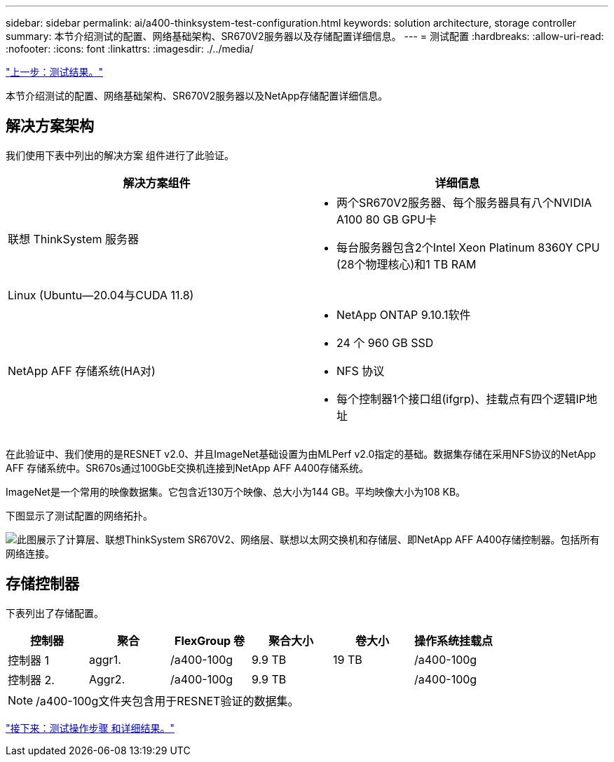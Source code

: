 ---
sidebar: sidebar 
permalink: ai/a400-thinksystem-test-configuration.html 
keywords: solution architecture, storage controller 
summary: 本节介绍测试的配置、网络基础架构、SR670V2服务器以及存储配置详细信息。 
---
= 测试配置
:hardbreaks:
:allow-uri-read: 
:nofooter: 
:icons: font
:linkattrs: 
:imagesdir: ./../media/


link:a400-thinksystem-test-results.html["上一步：测试结果。"]

[role="lead"]
本节介绍测试的配置、网络基础架构、SR670V2服务器以及NetApp存储配置详细信息。



== 解决方案架构

我们使用下表中列出的解决方案 组件进行了此验证。

|===
| 解决方案组件 | 详细信息 


| 联想 ThinkSystem 服务器  a| 
* 两个SR670V2服务器、每个服务器具有八个NVIDIA A100 80 GB GPU卡
* 每台服务器包含2个Intel Xeon Platinum 8360Y CPU (28个物理核心)和1 TB RAM




| Linux (Ubuntu—20.04与CUDA 11.8) |  


| NetApp AFF 存储系统(HA对)  a| 
* NetApp ONTAP 9.10.1软件
* 24 个 960 GB SSD
* NFS 协议
* 每个控制器1个接口组(ifgrp)、挂载点有四个逻辑IP地址


|===
在此验证中、我们使用的是RESNET v2.0、并且ImageNet基础设置为由MLPerf v2.0指定的基础。数据集存储在采用NFS协议的NetApp AFF 存储系统中。SR670s通过100GbE交换机连接到NetApp AFF A400存储系统。

ImageNet是一个常用的映像数据集。它包含近130万个映像、总大小为144 GB。平均映像大小为108 KB。

下图显示了测试配置的网络拓扑。

image:a400-thinksystem-image7.png["此图展示了计算层、联想ThinkSystem SR670V2、网络层、联想以太网交换机和存储层、即NetApp AFF A400存储控制器。包括所有网络连接。"]



== 存储控制器

下表列出了存储配置。

|===
| 控制器 | 聚合 | FlexGroup 卷 | 聚合大小 | 卷大小 | 操作系统挂载点 


| 控制器 1 | aggr1. | /a400-100g | 9.9 TB | 19 TB | /a400-100g 


| 控制器 2. | Aggr2. | /a400-100g | 9.9 TB |  | /a400-100g 
|===

NOTE: /a400-100g文件夹包含用于RESNET验证的数据集。

link:a400-thinksystem-test-procedure-and-detailed-results.html["接下来：测试操作步骤 和详细结果。"]
